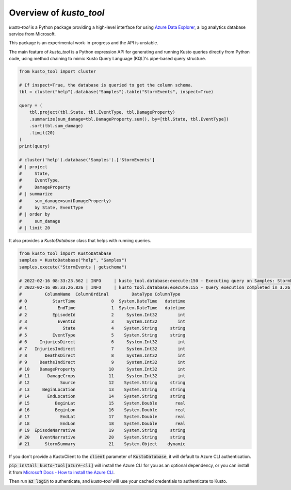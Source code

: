 Overview of `kusto_tool`
========================

`kusto-tool` is a Python package providing a high-level interface for using
`Azure Data Explorer`_, a log analytics database service from Microsoft.

This package is an experimental work-in-progress and the API is unstable.

The main feature of `kusto_tool` is a Python expression API for generating and
running Kusto queries directly from Python code, using method chaining to mimic
Kusto Query Language (KQL)'s pipe-based query structure.

.. code-block:: python

    from kusto_tool import cluster

    # If inspect=True, the database is queried to get the column schema.
    tbl = cluster("help").database("Samples").table("StormEvents", inspect=True)
    
    query = (
        tbl.project(tbl.State, tbl.EventType, tbl.DamageProperty)
        .summarize(sum_damage=tbl.DamageProperty.sum(), by=[tbl.State, tbl.EventType])
        .sort(tbl.sum_damage)
        .limit(20)
    )
    print(query)

    # cluster('help').database('Samples').['StormEvents']
    # | project
    #     State,
    #     EventType,
    #     DamageProperty
    # | summarize
    #     sum_damage=sum(DamageProperty)
    #     by State, EventType
    # | order by
    #     sum_damage
    # | limit 20

It also provides a `KustoDatabase` class that helps with running queries.

.. code-block:: python

    from kusto_tool import KustoDatabase
    samples = KustoDatabase("help", "Samples")
    samples.execute("StormEvents | getschema")

    # 2022-02-16 08:33:23.562 | INFO     | kusto_tool.database:execute:150 - Executing query on Samples: StormEvents | getschema
    # 2022-02-16 08:33:26.826 | INFO     | kusto_tool.database:execute:155 - Query execution completed in 3.26 seconds.
    #         ColumnName  ColumnOrdinal         DataType ColumnType
    # 0          StartTime              0  System.DateTime   datetime
    # 1            EndTime              1  System.DateTime   datetime
    # 2          EpisodeId              2     System.Int32        int
    # 3            EventId              3     System.Int32        int
    # 4              State              4    System.String     string
    # 5          EventType              5    System.String     string
    # 6     InjuriesDirect              6     System.Int32        int
    # 7   InjuriesIndirect              7     System.Int32        int
    # 8       DeathsDirect              8     System.Int32        int
    # 9     DeathsIndirect              9     System.Int32        int
    # 10    DamageProperty             10     System.Int32        int
    # 11       DamageCrops             11     System.Int32        int
    # 12            Source             12    System.String     string
    # 13     BeginLocation             13    System.String     string
    # 14       EndLocation             14    System.String     string
    # 15          BeginLat             15    System.Double       real
    # 16          BeginLon             16    System.Double       real
    # 17            EndLat             17    System.Double       real
    # 18            EndLon             18    System.Double       real
    # 19  EpisodeNarrative             19    System.String     string
    # 20    EventNarrative             20    System.String     string
    # 21      StormSummary             21    System.Object    dynamic


If you don't provide a KustoClient to the :code:`client` parameter of :code:`KustoDatabase`,
it will default to Azure CLI authentication. 

:code:`pip install kusto-tool[azure-cli]`
will install the Azure CLI for you as an optional dependency, or you can install
it from `Microsoft Docs - How to install the Azure CLI`_.

Then run :code:`az login` to authenticate, and `kusto-tool` will use your cached
credentials to authenticate to Kusto.

.. _Azure Data Explorer: https://azure.microsoft.com/en-us/services/data-explorer/
.. _Microsoft Docs - How to install the Azure CLI: https://docs.microsoft.com/en-us/cli/azure/install-azure-cli